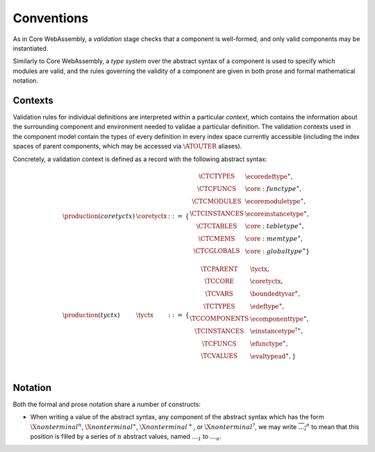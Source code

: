 Conventions
-----------

As in Core WebAssembly, a *validation* stage checks that a component
is well-formed, and only valid components may be instantiated.

Similarly to Core WebAssembly, a *type system* over the abstract
syntax of a component is used to specify which modules are valid, and
the rules governing the validity of a component are given in both
prose and formal mathematical notation.

.. _syntax-tyctx:
.. _syntax-coretyctx:

Contexts
~~~~~~~~

Validation rules for individual definitions are interpreted within a
particular *context*, which contains the information about the
surrounding component and environment needed to validae a particular
definition. The validation contexts used in the component model
contain the types of every definition in every index space currently
accessible (including the index spaces of parent components, which may
be accessed via :math:`\ATOUTER` aliases).

Concretely, a validation context is defined as a record with the
following abstract syntax:

.. math::
  \begin{array}{llcl}
  \production{(coretyctx)} & \coretyctx &::=&
    \{
      \begin{array}[t]{l@{~}ll}
        \CTCTYPES & \ecoredeftype^\ast, \\
        \CTCFUNCS & \core:functype^\ast, \\
        \CTCMODULES & \ecoremoduletype^\ast, \\
        \CTCINSTANCES & \ecoreinstancetype^\ast, \\
        \CTCTABLES & \core:tabletype^\ast, \\
        \CTCMEMS & \core:memtype^\ast, \\
        \CTCGLOBALS & \core:globaltype^\ast\} \\
      \end{array}\\
  \production{(tyctx)} & \tyctx &::=&
    \{
      \begin{array}[t]{l@{~}ll}
        \TCPARENT & \tyctx, \\
        \TCCORE & \coretyctx, \\
        \TCVARS & \boundedtyvar^\ast, \\
        \TCTYPES & \edeftype^\ast, \\
        \TCCOMPONENTS & \ecomponenttype^\ast, \\
        \TCINSTANCES & {\einstancetype^\dagger}^\ast, \\
        \TCFUNCS & \efunctype^\ast, \\
        \TCVALUES & \evaltypead^\ast, \} \\
      \end{array}\\
  \end{array}

Notation
~~~~~~~~

Both the formal and prose notation share a number of constructs:

* When writing a value of the abstract syntax, any component of the
  abstract syntax which has the form :math:`\X{nonterminal}^n`,
  :math:`\X{nonterminal}^\ast`, :math:`\X{nonterminal}^{+}`, or
  :math:`\X{nonterminal}^{?}`, we may write
  :math:`\overline{\dots_i}^n` to mean that this position is filled by
  a series of :math:`n` abstract values, named :math:`\dots_1` to
  :math:`\dots_n`.
